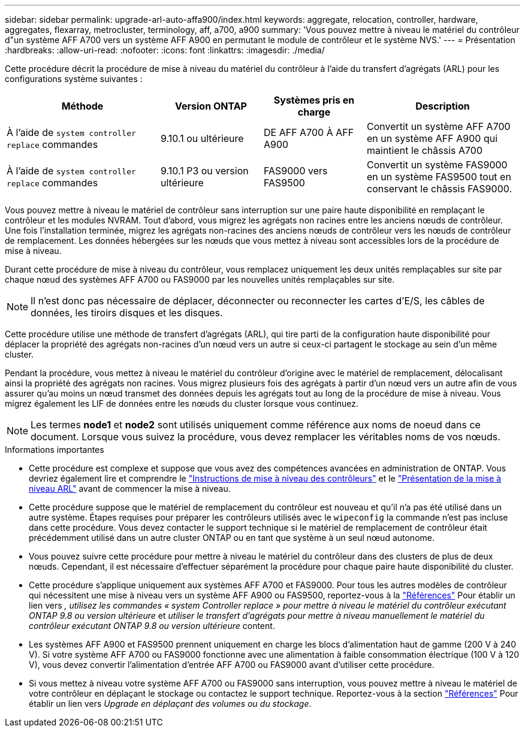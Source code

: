 ---
sidebar: sidebar 
permalink: upgrade-arl-auto-affa900/index.html 
keywords: aggregate, relocation, controller, hardware, aggregates, flexarray, metrocluster, terminology, aff, a700, a900 
summary: 'Vous pouvez mettre à niveau le matériel du contrôleur d"un système AFF A700 vers un système AFF A900 en permutant le module de contrôleur et le système NVS.' 
---
= Présentation
:hardbreaks:
:allow-uri-read: 
:nofooter: 
:icons: font
:linkattrs: 
:imagesdir: ./media/


[role="lead"]
Cette procédure décrit la procédure de mise à niveau du matériel du contrôleur à l'aide du transfert d'agrégats (ARL) pour les configurations système suivantes :

[cols="30,20,20,30"]
|===
| Méthode | Version ONTAP | Systèmes pris en charge | Description 


| À l'aide de `system controller replace` commandes | 9.10.1 ou ultérieure | DE AFF A700 À AFF A900 | Convertit un système AFF A700 en un système AFF A900 qui maintient le châssis A700 


| À l'aide de `system controller replace` commandes | 9.10.1 P3 ou version ultérieure | FAS9000 vers FAS9500 | Convertit un système FAS9000 en un système FAS9500 tout en conservant le châssis FAS9000. 
|===
Vous pouvez mettre à niveau le matériel de contrôleur sans interruption sur une paire haute disponibilité en remplaçant le contrôleur et les modules NVRAM. Tout d'abord, vous migrez les agrégats non racines entre les anciens nœuds de contrôleur. Une fois l'installation terminée, migrez les agrégats non-racines des anciens nœuds de contrôleur vers les nœuds de contrôleur de remplacement. Les données hébergées sur les nœuds que vous mettez à niveau sont accessibles lors de la procédure de mise à niveau.

Durant cette procédure de mise à niveau du contrôleur, vous remplacez uniquement les deux unités remplaçables sur site par chaque nœud des systèmes AFF A700 ou FAS9000 par les nouvelles unités remplaçables sur site.


NOTE: Il n'est donc pas nécessaire de déplacer, déconnecter ou reconnecter les cartes d'E/S, les câbles de données, les tiroirs disques et les disques.

Cette procédure utilise une méthode de transfert d'agrégats (ARL), qui tire parti de la configuration haute disponibilité pour déplacer la propriété des agrégats non-racines d'un nœud vers un autre si ceux-ci partagent le stockage au sein d'un même cluster.

Pendant la procédure, vous mettez à niveau le matériel du contrôleur d'origine avec le matériel de remplacement, délocalisant ainsi la propriété des agrégats non racines. Vous migrez plusieurs fois des agrégats à partir d'un nœud vers un autre afin de vous assurer qu'au moins un nœud transmet des données depuis les agrégats tout au long de la procédure de mise à niveau. Vous migrez également les LIF de données entre les nœuds du cluster lorsque vous continuez.


NOTE: Les termes *node1* et *node2* sont utilisés uniquement comme référence aux noms de noeud dans ce document. Lorsque vous suivez la procédure, vous devez remplacer les véritables noms de vos nœuds.

.Informations importantes
* Cette procédure est complexe et suppose que vous avez des compétences avancées en administration de ONTAP. Vous devriez également lire et comprendre le link:guidelines_for_upgrading_controllers_with_arl.html["Instructions de mise à niveau des contrôleurs"] et le link:overview_of_the_arl_upgrade.html["Présentation de la mise à niveau ARL"] avant de commencer la mise à niveau.
* Cette procédure suppose que le matériel de remplacement du contrôleur est nouveau et qu'il n'a pas été utilisé dans un autre système. Étapes requises pour préparer les contrôleurs utilisés avec le `wipeconfig` la commande n'est pas incluse dans cette procédure. Vous devez contacter le support technique si le matériel de remplacement de contrôleur était précédemment utilisé dans un autre cluster ONTAP ou en tant que système à un seul nœud autonome.
* Vous pouvez suivre cette procédure pour mettre à niveau le matériel du contrôleur dans des clusters de plus de deux nœuds. Cependant, il est nécessaire d'effectuer séparément la procédure pour chaque paire haute disponibilité du cluster.
* Cette procédure s'applique uniquement aux systèmes AFF A700 et FAS9000. Pour tous les autres modèles de contrôleur qui nécessitent une mise à niveau vers un système AFF A900 ou FAS9500, reportez-vous à la link:other_references.html["Références"] Pour établir un lien vers _, utilisez les commandes « system Controller replace » pour mettre à niveau le matériel du contrôleur exécutant ONTAP 9.8 ou version ultérieure_ et _utiliser le transfert d'agrégats pour mettre à niveau manuellement le matériel du contrôleur exécutant ONTAP 9.8 ou version ultérieure_ content.
* Les systèmes AFF A900 et FAS9500 prennent uniquement en charge les blocs d'alimentation haut de gamme (200 V à 240 V). Si votre système AFF A700 ou FAS9000 fonctionne avec une alimentation à faible consommation électrique (100 V à 120 V), vous devez convertir l'alimentation d'entrée AFF A700 ou FAS9000 avant d'utiliser cette procédure.
* Si vous mettez à niveau votre système AFF A700 ou FAS9000 sans interruption, vous pouvez mettre à niveau le matériel de votre contrôleur en déplaçant le stockage ou contactez le support technique. Reportez-vous à la section link:other_references.html["Références"] Pour établir un lien vers _Upgrade en déplaçant des volumes ou du stockage_.


